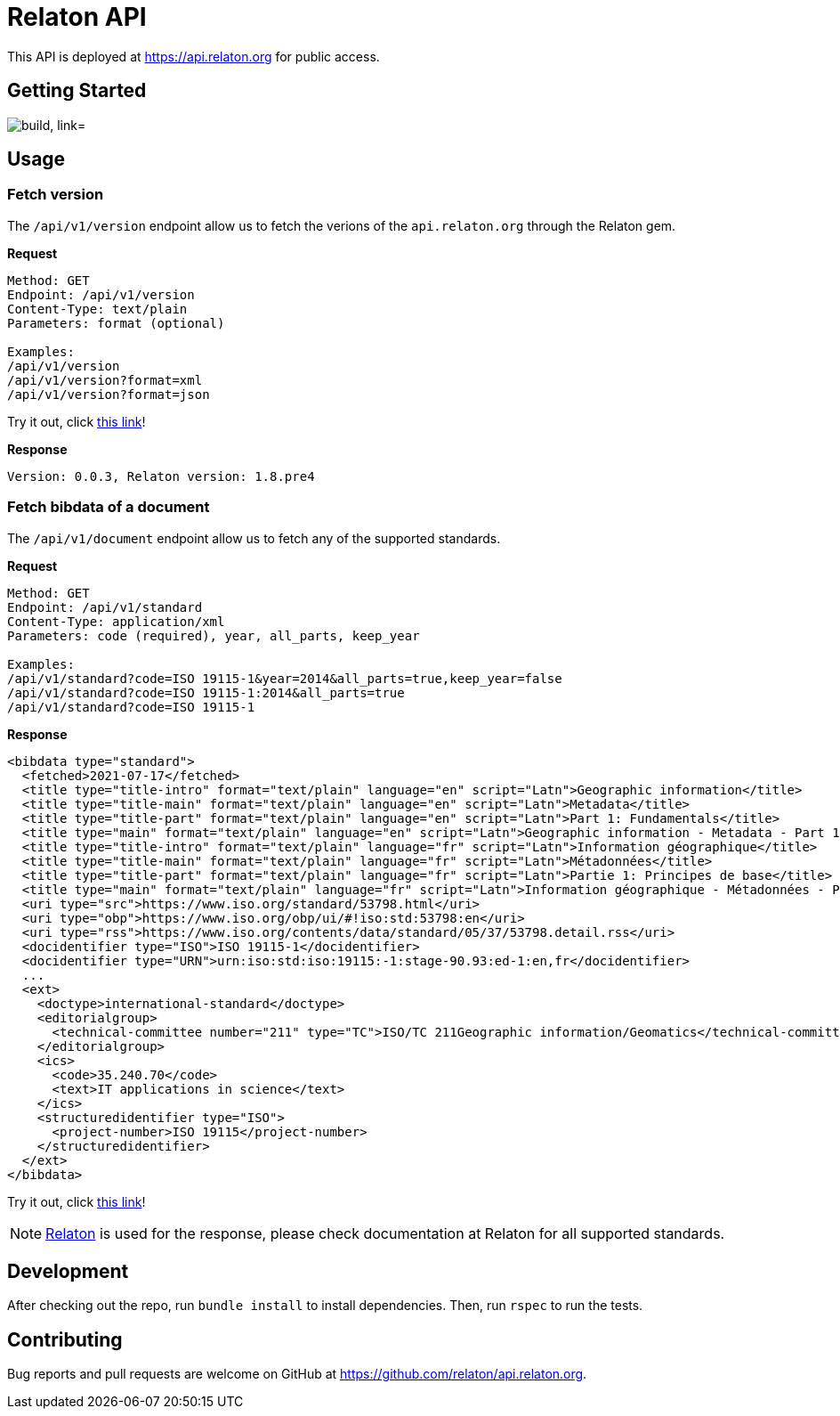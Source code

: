 = Relaton API

This API is deployed at https://api.relaton.org for public access.

== Getting Started

image:https://github.com/relaton/api.relaton.org/actions/workflows/ci.yml/badge.svg["build, link="https://github.com/relaton/api.relaton.org/actions/workflows/ci.yml"]

== Usage

=== Fetch version

The `/api/v1/version` endpoint allow us to fetch the verions of the `api.relaton.org` through the Relaton gem.

**Request**

[source]
----
Method: GET
Endpoint: /api/v1/version
Content-Type: text/plain
Parameters: format (optional)

Examples:
/api/v1/version
/api/v1/version?format=xml
/api/v1/version?format=json
----

Try it out, click https://api.relaton.org/api/v1/version[this link]!

**Response**

[source]
----
Version: 0.0.3, Relaton version: 1.8.pre4
----


=== Fetch bibdata of a document

The `/api/v1/document` endpoint allow us to fetch any of the supported standards.

**Request**

[source]
----
Method: GET
Endpoint: /api/v1/standard
Content-Type: application/xml
Parameters: code (required), year, all_parts, keep_year

Examples:
/api/v1/standard?code=ISO 19115-1&year=2014&all_parts=true,keep_year=false
/api/v1/standard?code=ISO 19115-1:2014&all_parts=true
/api/v1/standard?code=ISO 19115-1
----

**Response**

[source,xml]
----
<bibdata type="standard">
  <fetched>2021-07-17</fetched>
  <title type="title-intro" format="text/plain" language="en" script="Latn">Geographic information</title>
  <title type="title-main" format="text/plain" language="en" script="Latn">Metadata</title>
  <title type="title-part" format="text/plain" language="en" script="Latn">Part 1: Fundamentals</title>
  <title type="main" format="text/plain" language="en" script="Latn">Geographic information - Metadata - Part 1: Fundamentals</title>
  <title type="title-intro" format="text/plain" language="fr" script="Latn">Information géographique</title>
  <title type="title-main" format="text/plain" language="fr" script="Latn">Métadonnées</title>
  <title type="title-part" format="text/plain" language="fr" script="Latn">Partie 1: Principes de base</title>
  <title type="main" format="text/plain" language="fr" script="Latn">Information géographique - Métadonnées - Partie 1: Principes de base</title>
  <uri type="src">https://www.iso.org/standard/53798.html</uri>
  <uri type="obp">https://www.iso.org/obp/ui/#!iso:std:53798:en</uri>
  <uri type="rss">https://www.iso.org/contents/data/standard/05/37/53798.detail.rss</uri>
  <docidentifier type="ISO">ISO 19115-1</docidentifier>
  <docidentifier type="URN">urn:iso:std:iso:19115:-1:stage-90.93:ed-1:en,fr</docidentifier>
  ...
  <ext>
    <doctype>international-standard</doctype>
    <editorialgroup>
      <technical-committee number="211" type="TC">ISO/TC 211Geographic information/Geomatics</technical-committee>
    </editorialgroup>
    <ics>
      <code>35.240.70</code>
      <text>IT applications in science</text>
    </ics>
    <structuredidentifier type="ISO">
      <project-number>ISO 19115</project-number>
    </structuredidentifier>
  </ext>
</bibdata>
----

Try it out, click https://api.relaton.org/api/v1/document?code=ISO%2019115-1&year=2014&all_parts=true,keep_year=false[this link]!

NOTE: https://github.com/relaton/relaton[Relaton] is used for the response, please check
documentation at Relaton for all supported standards.


== Development

After checking out the repo, run `bundle install` to install dependencies. Then, run `rspec` to run the tests.

== Contributing

Bug reports and pull requests are welcome on GitHub at https://github.com/relaton/api.relaton.org.
